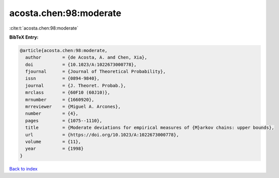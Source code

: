 acosta.chen:98:moderate
=======================

:cite:t:`acosta.chen:98:moderate`

**BibTeX Entry:**

.. code-block:: bibtex

   @article{acosta.chen:98:moderate,
     author        = {de Acosta, A. and Chen, Xia},
     doi           = {10.1023/A:1022673000778},
     fjournal      = {Journal of Theoretical Probability},
     issn          = {0894-9840},
     journal       = {J. Theoret. Probab.},
     mrclass       = {60F10 (60J10)},
     mrnumber      = {1660920},
     mrreviewer    = {Miguel A. Arcones},
     number        = {4},
     pages         = {1075--1110},
     title         = {Moderate deviations for empirical measures of {M}arkov chains: upper bounds},
     url           = {https://doi.org/10.1023/A:1022673000778},
     volume        = {11},
     year          = {1998}
   }

`Back to index <../By-Cite-Keys.html>`_

